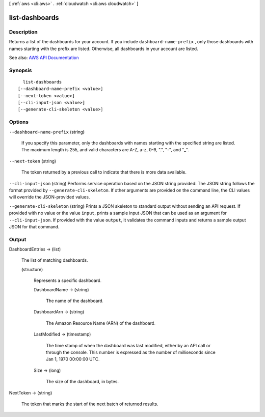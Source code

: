 [ :ref:`aws <cli:aws>` . :ref:`cloudwatch <cli:aws cloudwatch>` ]

.. _cli:aws cloudwatch list-dashboards:


***************
list-dashboards
***************



===========
Description
===========



Returns a list of the dashboards for your account. If you include ``dashboard-name-prefix`` , only those dashboards with names starting with the prefix are listed. Otherwise, all dashboards in your account are listed. 



See also: `AWS API Documentation <https://docs.aws.amazon.com/goto/WebAPI/monitoring-2010-08-01/ListDashboards>`_


========
Synopsis
========

::

    list-dashboards
  [--dashboard-name-prefix <value>]
  [--next-token <value>]
  [--cli-input-json <value>]
  [--generate-cli-skeleton <value>]




=======
Options
=======

``--dashboard-name-prefix`` (string)


  If you specify this parameter, only the dashboards with names starting with the specified string are listed. The maximum length is 255, and valid characters are A-Z, a-z, 0-9, ".", "-", and "_". 

  

``--next-token`` (string)


  The token returned by a previous call to indicate that there is more data available.

  

``--cli-input-json`` (string)
Performs service operation based on the JSON string provided. The JSON string follows the format provided by ``--generate-cli-skeleton``. If other arguments are provided on the command line, the CLI values will override the JSON-provided values.

``--generate-cli-skeleton`` (string)
Prints a JSON skeleton to standard output without sending an API request. If provided with no value or the value ``input``, prints a sample input JSON that can be used as an argument for ``--cli-input-json``. If provided with the value ``output``, it validates the command inputs and returns a sample output JSON for that command.



======
Output
======

DashboardEntries -> (list)

  

  The list of matching dashboards.

  

  (structure)

    

    Represents a specific dashboard.

    

    DashboardName -> (string)

      

      The name of the dashboard.

      

      

    DashboardArn -> (string)

      

      The Amazon Resource Name (ARN) of the dashboard.

      

      

    LastModified -> (timestamp)

      

      The time stamp of when the dashboard was last modified, either by an API call or through the console. This number is expressed as the number of milliseconds since Jan 1, 1970 00:00:00 UTC.

      

      

    Size -> (long)

      

      The size of the dashboard, in bytes.

      

      

    

  

NextToken -> (string)

  

  The token that marks the start of the next batch of returned results.

  

  

